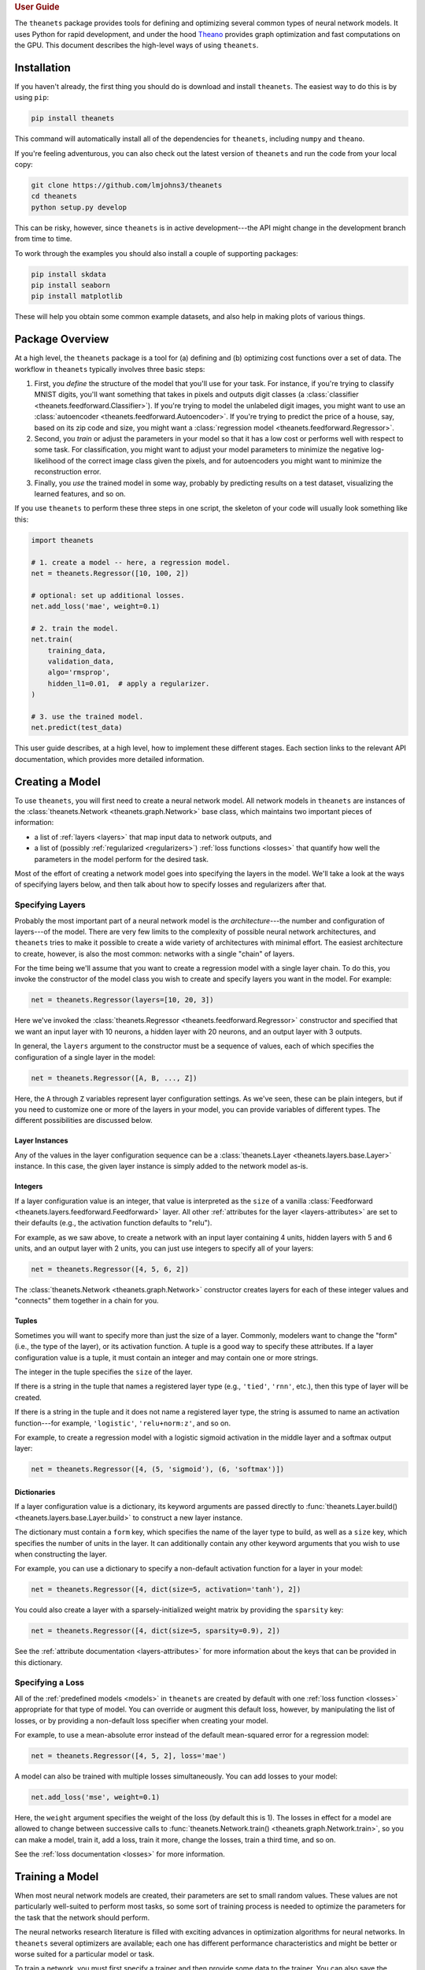 .. _guide:

.. rubric:: User Guide

The ``theanets`` package provides tools for defining and optimizing several
common types of neural network models. It uses Python for rapid development, and
under the hood Theano_ provides graph optimization and fast computations on the
GPU. This document describes the high-level ways of using ``theanets``.

.. _Theano: http://deeplearning.net/software/theano/

Installation
============

If you haven't already, the first thing you should do is download and install
``theanets``. The easiest way to do this is by using ``pip``:

.. code:: shell

  pip install theanets

This command will automatically install all of the dependencies for
``theanets``, including ``numpy`` and ``theano``.

If you're feeling adventurous, you can also check out the latest version of
``theanets`` and run the code from your local copy:

.. code:: shell

  git clone https://github.com/lmjohns3/theanets
  cd theanets
  python setup.py develop

This can be risky, however, since ``theanets`` is in active development---the
API might change in the development branch from time to time.

To work through the examples you should also install a couple of supporting
packages:

.. code:: shell

  pip install skdata
  pip install seaborn
  pip install matplotlib

These will help you obtain some common example datasets, and also help in making
plots of various things.

Package Overview
================

At a high level, the ``theanets`` package is a tool for (a) defining and (b)
optimizing cost functions over a set of data. The workflow in ``theanets``
typically involves three basic steps:

#. First, you *define* the structure of the model that you'll use for your task.
   For instance, if you're trying to classify MNIST digits, you'll want
   something that takes in pixels and outputs digit classes (a
   :class:`classifier <theanets.feedforward.Classifier>`). If you're trying to
   model the unlabeled digit images, you might want to use an
   :class:`autoencoder <theanets.feedforward.Autoencoder>`. If you're trying to
   predict the price of a house, say, based on its zip code and size, you might
   want a :class:`regression model <theanets.feedforward.Regressor>`.

#. Second, you *train* or adjust the parameters in your model so that it has a
   low cost or performs well with respect to some task. For classification, you
   might want to adjust your model parameters to minimize the negative
   log-likelihood of the correct image class given the pixels, and for
   autoencoders you might want to minimize the reconstruction error.

#. Finally, you *use* the trained model in some way, probably by predicting
   results on a test dataset, visualizing the learned features, and so on.

If you use ``theanets`` to perform these three steps in one script, the skeleton
of your code will usually look something like this:

.. code:: python

  import theanets

  # 1. create a model -- here, a regression model.
  net = theanets.Regressor([10, 100, 2])

  # optional: set up additional losses.
  net.add_loss('mae', weight=0.1)

  # 2. train the model.
  net.train(
      training_data,
      validation_data,
      algo='rmsprop',
      hidden_l1=0.01,  # apply a regularizer.
  )

  # 3. use the trained model.
  net.predict(test_data)

This user guide describes, at a high level, how to implement these different
stages. Each section links to the relevant API documentation, which provides
more detailed information.

.. _guide-creating:

Creating a Model
================

To use ``theanets``, you will first need to create a neural network model. All
network models in ``theanets`` are instances of the :class:`theanets.Network
<theanets.graph.Network>` base class, which maintains two important pieces of
information:

- a list of :ref:`layers <layers>` that map input data to network outputs, and

- a list of (possibly :ref:`regularized <regularizers>`) :ref:`loss functions
  <losses>` that quantify how well the parameters in the model perform for the
  desired task.

Most of the effort of creating a network model goes into specifying the layers
in the model. We'll take a look at the ways of specifying layers below, and then
talk about how to specify losses and regularizers after that.

.. _guide-creating-specifying-layers:

Specifying Layers
-----------------

Probably the most important part of a neural network model is the
*architecture*---the number and configuration of layers---of the model. There
are very few limits to the complexity of possible neural network architectures,
and ``theanets`` tries to make it possible to create a wide variety of
architectures with minimal effort. The easiest architecture to create, however,
is also the most common: networks with a single "chain" of layers.

For the time being we'll assume that you want to create a regression model with
a single layer chain. To do this, you invoke the constructor of the model class
you wish to create and specify layers you want in the model. For example:

.. code:: python

  net = theanets.Regressor(layers=[10, 20, 3])

Here we've invoked the :class:`theanets.Regressor
<theanets.feedforward.Regressor>` constructor and specified that we want an
input layer with 10 neurons, a hidden layer with 20 neurons, and an output layer
with 3 outputs.

In general, the ``layers`` argument to the constructor must be a sequence of
values, each of which specifies the configuration of a single layer in the
model:

.. code:: python

  net = theanets.Regressor([A, B, ..., Z])

Here, the ``A`` through ``Z`` variables represent layer configuration settings.
As we've seen, these can be plain integers, but if you need to customize one or
more of the layers in your model, you can provide variables of different types.
The different possibilities are discussed below.

Layer Instances
~~~~~~~~~~~~~~~

Any of the values in the layer configuration sequence can be a
:class:`theanets.Layer <theanets.layers.base.Layer>` instance. In this case, the
given layer instance is simply added to the network model as-is.

Integers
~~~~~~~~

If a layer configuration value is an integer, that value is interpreted as the
``size`` of a vanilla :class:`Feedforward
<theanets.layers.feedforward.Feedforward>` layer. All other :ref:`attributes for
the layer <layers-attributes>` are set to their defaults (e.g., the activation
function defaults to "relu").

For example, as we saw above, to create a network with an input layer containing
4 units, hidden layers with 5 and 6 units, and an output layer with 2 units, you
can just use integers to specify all of your layers:

.. code:: python

  net = theanets.Regressor([4, 5, 6, 2])

The :class:`theanets.Network <theanets.graph.Network>` constructor creates
layers for each of these integer values and "connects" them together in a chain
for you.

Tuples
~~~~~~

Sometimes you will want to specify more than just the size of a layer. Commonly,
modelers want to change the "form" (i.e., the type of the layer), or its
activation function. A tuple is a good way to specify these attributes. If a
layer configuration value is a tuple, it must contain an integer and may contain
one or more strings.

The integer in the tuple specifies the ``size`` of the layer.

If there is a string in the tuple that names a registered layer type (e.g.,
``'tied'``, ``'rnn'``, etc.), then this type of layer will be created.

If there is a string in the tuple and it does not name a registered layer type,
the string is assumed to name an activation function---for example,
``'logistic'``, ``'relu+norm:z'``, and so on.

For example, to create a regression model with a logistic sigmoid activation in
the middle layer and a softmax output layer:

.. code:: python

  net = theanets.Regressor([4, (5, 'sigmoid'), (6, 'softmax')])

Dictionaries
~~~~~~~~~~~~

If a layer configuration value is a dictionary, its keyword arguments are passed
directly to :func:`theanets.Layer.build() <theanets.layers.base.Layer.build>` to
construct a new layer instance.

The dictionary must contain a ``form`` key, which specifies the name of the
layer type to build, as well as a ``size`` key, which specifies the number of
units in the layer. It can additionally contain any other keyword arguments that
you wish to use when constructing the layer.

For example, you can use a dictionary to specify a non-default activation
function for a layer in your model:

.. code:: python

  net = theanets.Regressor([4, dict(size=5, activation='tanh'), 2])

You could also create a layer with a sparsely-initialized weight matrix by
providing the ``sparsity`` key:

.. code:: python

  net = theanets.Regressor([4, dict(size=5, sparsity=0.9), 2])

See the :ref:`attribute documentation <layers-attributes>` for more information
about the keys that can be provided in this dictionary.

Specifying a Loss
-----------------

All of the :ref:`predefined models <models>` in ``theanets`` are created by
default with one :ref:`loss function <losses>` appropriate for that type of
model. You can override or augment this default loss, however, by manipulating
the list of losses, or by providing a non-default loss specifier when creating
your model.

For example, to use a mean-absolute error instead of the default mean-squared
error for a regression model:

.. code:: python

  net = theanets.Regressor([4, 5, 2], loss='mae')

A model can also be trained with multiple losses simultaneously. You can add
losses to your model:

.. code:: python

  net.add_loss('mse', weight=0.1)

Here, the ``weight`` argument specifies the weight of the loss (by default this
is 1). The losses in effect for a model are allowed to change between successive
calls to :func:`theanets.Network.train() <theanets.graph.Network.train>`, so you
can make a model, train it, add a loss, train it more, change the losses, train
a third time, and so on.

See the :ref:`loss documentation <losses>` for more information.

.. _guide-training:

Training a Model
================

When most neural network models are created, their parameters are set to small
random values. These values are not particularly well-suited to perform most
tasks, so some sort of training process is needed to optimize the parameters for
the task that the network should perform.

The neural networks research literature is filled with exciting advances in
optimization algorithms for neural networks. In ``theanets`` several optimizers
are available; each one has different performance characteristics and might be
better or worse suited for a particular model or task.

To train a network, you must first specify a trainer and then provide some data
to the trainer. You can also save the model periodically during training.

.. _training-specifying-trainer:

Specifying a Trainer
--------------------

The easiest way train a model with ``theanets`` is to invoke the :func:`train()
<theanets.graph.Network.train>` method:

.. code:: python

  net = theanets.Classifier(layers=[10, 5, 2])
  net.train(training_data,
            validation_data,
            algo='nag',
            learning_rate=0.01,
            momentum=0.9)

Here, a classifier model is being trained using Nesterov's accelerated gradient,
with a learning rate of 0.01 and momentum of 0.9. You must provide at least a
training dataset, and a validation datasets is a good idea (see below).

The optimization algorithm itself is selected using the ``algo`` keyword
argument, and any other keyword arguments provided to :func:`train()
<theanets.graph.Network.train>` are passed to the algorithm implementation.

Multiple calls to ``train()`` are possible and can be used to implement things
like custom annealing schedules (e.g., the "newbob" training strategy):

.. code:: python

  net = theanets.Classifier(layers=[10, 5, 2])

  for e in (-2, -3, -4):
      net.train(training_data,
                validation_data,
                algo='nag',
                learning_rate=10 ** e,
                momentum=1 - 10 ** (e + 1))

The available training methods are described in the :ref:`trainer documentation
<trainers>`.

.. _guide-training-providing-data:

Providing Data
--------------

To train a model in ``theanets``, you will need to provide a set of data that
can be used to compute the value of the loss function and its derivatives. Data
can be passed to the trainer using either arrays_ or callables_ (this
functionality is provided by the ``downhill`` optimization library).

.. _arrays: http://downhill.rtfd.org/en/stable/guide.html#data-using-arrays
.. _callables: http://downhill.rtfd.org/en/stable/guide.html#data-using-callables

.. _guide-training-specifying-regularizers:

Specifying Regularizers
-----------------------

:ref:`Regularizers <regularizers>` are extra terms added to a model's :ref:`loss
function <losses>` that encourage the model to develop some extra or special
behavior beyond minimizing the loss. Many regularizers are used to prevent model
parameters from growing too large, which is often a sign of overfitting. Other
regularizers are used to encourage a model to develop sparse representations of
the problem space, which can be useful for classification and for human
interpretation of results.

Regularizers in ``theanets`` are specified during training, in calls to
:func:`Network.train() <theanets.graph.Network.train>`, or during use, in calls
to :func:`Network.predict() <theanets.graph.Network.predict>`. Several built-in
regularizers cover the most common cases, but :ref:`custom regularizers
<regularizers-custom>` are fairly easy to implement and use as well.

To specify, for example, that a network model should be trained with weight
decay (that is, using an L2 norm penalty on the weights of the model), just give
the appropriate keyword argument during training:

.. code:: python

  net.train(..., weight_l2=0.01)

Similarly, the hidden representations of a model can be encouraged to be sparse
using the keyword argument:

.. code:: python

  net.train(..., hidden_l1=0.01)

Dropout (multiplicative Bernoulli noise) and additive (Gaussian) noise are also
common regularization techniques. Like other regularizers, these can be applied
during training and/or use. For example, to apply dropout to the input layer
when predicting a sample:

.. code:: python

  predicted = net.predict(sample, input_dropout=0.1)

or, for example, to apply noise to the hidden representations during training:

.. code:: python

  net.train(..., hidden_noise=0.1)

See the :ref:`regularizer documentation <regularizers>` for more information.

.. _guide-training-iteration:

Training as Iteration
---------------------

The :func:`theanets.Network.train() <theanets.graph.Network.train>` method is
actually just a thin wrapper over the underlying
:func:`theanets.Network.itertrain() <theanets.graph.Network.itertrain>` method,
which you can use directly if you want to do something special during training:

.. code:: python

  for train, valid in net.itertrain(train_data, valid_data, **kwargs):
      print('training loss:', train['loss'])
      print('most recent validation loss:', valid['loss'])

Trainers yield a dictionary after each training iteration. The keys and values
in each dictionary give the costs and monitors that are computed during
training, which will vary depending on the model being trained. However, there
will always be a ``'loss'`` key that gives the value of the loss function being
optimized. Many types of models have an ``'err'`` key that gives the values of
the unregularized error (e.g., the mean squared error for regressors). For
classifier models, the dictionary will also have an ``'acc'`` key, which
contains the percent accuracy of the classifier model.

.. _training-saving-progress:

Saving Progress
---------------

The :class:`theanets.Network <theanets.graph.Network>` base class can snapshot
your model automatically during training. When you call
:func:`theanets.Network.train() <theanets.graph.Network.train>`, you can provide
the following keyword arguments:

- ``save_progress``: This should be a string containing a filename where the
  model should be saved. If you want to save models in separate files during
  training, you can include an empty format string ``{}`` in your filename, and
  it will be formatted with the UTC Unix timestamp at the moment the model is
  saved.

- ``save_every``: This should be a numeric value specifying how often the model
  should be saved during training. If this value is an integer, it specifies the
  number of training iterations between checkpoints; if it is a float, it
  specifies the number of minutes that are allowed to elapse between
  checkpoints.

You can also save and load models manually by calling
:func:`theanets.Network.save() <theanets.graph.Network.save>` and
:func:`theanets.Network.load() <theanets.graph.Network.load>`, respectively.

.. _guide-using:

Using a Model
=============

Once you've trained a model, you will probably want to do something useful with
it. If you are working in a production environment, you might want to use the
model to make predictions about incoming data; if you are doing research, you
might want to examine the parameters that the model has learned.

Predicting New Data
-------------------

For most neural network models, you can compute the "natural" output of the
model layer by calling :func:`theanets.Network.predict()
<theanets.graph.Network.predict>`:

.. code:: python

  results = net.predict(new_dataset)

For :class:`regression <theanets.feedforward.Regressor>` and
:class:`autoencoding <theanets.feedforward.Autoencoder>` models, this method
returns the output of the network when passed the given input dataset. For
:class:`classification <theanets.feedforward.Classifier>` models, this method
returns the predicted classification of the inputs. (To get the actual output of
the network---the posterior class probabilities---for a classifier model, use
:func:`predict_proba() <theanets.feedforward.Classifier.predict_proba>`.)

Regardless of the model, you pass to ``predict()`` a ``numpy`` array containing
data examples along the rows, and the method returns an array containing one row
of output predictions for each row of input data.

You can also compute the activations of all layer outputs in the network using
the :func:`theanets.Network.feed_forward()
<theanets.feedforward.Network.feed_forward>` method:

.. code:: python

  for name, value in net.feed_forward(new_dataset).items():
      print(abs(value).sum(axis=1))

This method returns a dictionary that maps layer output names to their
corresponding values for the given input. Like ``predict()``, each output array
contains one row for every row of input data.

Inspecting Parameters
---------------------

The parameters in each layer of the model are available using
:func:`theanets.Network.find() <theanets.feedforward.Network.find>`. This method
takes two query terms---either integer index values or string names---and
returns a theano shared variable for the given parameter. The first query term
finds a layer in the network, and the second finds a parameter within that
layer.

The ``find()`` method returns a `Theano shared variable`_. To get a numpy array
of the current values of the variable, call ``get_value()`` on the result from
``find()``, like so:

.. code:: python

  param = net.find('hid1', 'w')
  values = param.get_value()

For "encoding" layers in the network, this value array contains a feature vector
in each column, and for "decoding" layers (i.e., layers connected to the output
of an autoencoder), the features are in each row.

.. _Theano shared variable: http://deeplearning.net/software/theano/library/compile/shared.html

Visualizing Weights
-------------------

Many times it is useful to create a plot of the features that the model learns;
this can be useful for debugging model performance, but also for interpreting
the dataset through the "lens" of the learned features.

For example, if you have a model that takes as input a 28×28 MNIST digit, then
you could plot the weight vectors attached to each unit in the first hidden
layer of the model to see what sorts of features the hidden unit detects:

.. code:: python

  img = np.zeros((28 * 10, 28 * 10), dtype='f')
  for i, pix in enumerate(net.find('hid1', 'w').get_value().T):
      r, c = divmod(i, 10)
      img[r * 28:(r+1) * 28, c * 28:(c+1) * 28] = pix.reshape((28, 28))
  plt.imshow(img, cmap=plt.cm.gray)
  plt.show()

Here we've taken the weights from the first hidden layer of the model
(``net.find('hid1', 'w')``) and plotted them as though they were 28×28 grayscale
images. This is a useful technique for processing images (and, to some extent,
other types of data) because visually inspecting features can give you a quick
sense of how the model interprets its input. In addition, this can serve as a
sanity check---if the features in the model look like TV snow, for example, the
model probably hasn't adapted its weights properly, so something might be wrong
with the training process.

.. _guide-advanced:

Advanced Topics
===============

.. _guide-advanced-customizing:

Customizing
-----------

The ``theanets`` package tries to strike a balance between defining everything
known in the neural networks literature, and allowing you as a programmer to
create new and exciting stuff with the library. For many off-the-shelf use
cases, the hope is that something in ``theanets`` will work with just a few
lines of code. For more complex cases, you should be able to create an
appropriate subclass and integrate it into your workflow with just a little more
effort.

Nearly every major base class in ``theanets`` can be subclassed and applied
directly in your model:

- :class:`theanets.Layer <theanets.layers.base.Layer>` --- see :ref:`layers-custom`
- :class:`theanets.Activation <theanets.activations.Activation>` --- see :ref:`activations-custom`
- :class:`theanets.Loss <theanets.losses.Loss>` --- see :ref:`losses-custom`
- :class:`theanets.Regularizer <theanets.regularizers.Regularizer>` --- see :ref:`regularizers-custom`
- :class:`theanets.Network <theanets.graph.Network>` --- see :ref:`models-custom`

These classes form the bulk of the ``theanets`` framework; understanding how
they can be customized gives almost all of the flexibility that ``theanets``
provides, particularly when combined with the ability to create arbitrary
computation graphs.

.. _guide-advanced-graphs:

Computation Graphs
------------------

While many types of neural networks are constructed using a single linear
"chain" of layers, this does not always need to be the case. Indeed, many of the
more exotic model types that perform well in specialized settings make use of
connections between multiple inputs and outputs.

In ``theanets`` it is easiest to create network architectures that use a single
chain of layers. However, it is also possible to create network graphs that have
arbitrary, acyclic connections among layers. Creating a nonlinear network graph
requires using the ``inputs`` keyword argument when creating a layer.

The ``inputs`` keyword argument for creating a layer should be a list of strings
that specifies the names of one or more network outputs. If ``inputs`` is not
specified for a layer, ``theanets`` creates a default input specification that
uses the output from the previous layer.

Perhaps the simplest example of a non-default ``inputs`` specification is to
create a classifier model that uses outputs from all hidden layers to inform the
final output of the layer. Such a "multi-scale" model can be created as follows:

.. code:: python

  theanets.Classifier((
      784,
      dict(size=100, name='a'),
      dict(size=100, name='b'),
      dict(size=100, name='c'),
      dict(size=10, inputs=('a', 'b', 'c')),
  ))

Here, each of the hidden layers is assigned an explicit name, so that they will
be easy to reference by the last layer. The output layer, a vanilla feedforward
layer, combines together the outputs from layers ``a``, ``b``, and ``c``.

More Information
================

This concludes the user guide! Please read more information about ``theanets``
in the `examples and API documentation`_.

.. _examples and API documentation: ./

The source code for ``theanets`` lives at http://github.com/lmjohns3/theanets.
Please fork, explore, and send pull requests!

Finally, there is also a mailing list for project discussion and announcements.
Subscribe online at https://groups.google.com/forum/#!forum/theanets.
